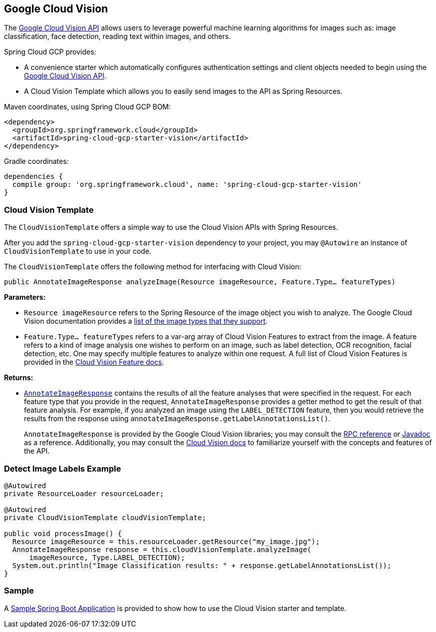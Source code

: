 == Google Cloud Vision

The https://cloud.google.com/vision/[Google Cloud Vision API] allows users to leverage powerful machine learning algorithms for images such as: image classification, face detection, reading text within images, and others.

Spring Cloud GCP provides:

- A convenience starter which automatically configures authentication settings and client objects needed to begin using the https://cloud.google.com/vision/[Google Cloud Vision API].
- A Cloud Vision Template which allows you to easily send images to the API as Spring Resources.

Maven coordinates, using Spring Cloud GCP BOM:

[source,xml]
----
<dependency>
  <groupId>org.springframework.cloud</groupId>
  <artifactId>spring-cloud-gcp-starter-vision</artifactId>
</dependency>
----

Gradle coordinates:

[source]
----
dependencies {
  compile group: 'org.springframework.cloud', name: 'spring-cloud-gcp-starter-vision'
}
----

=== Cloud Vision Template

The `CloudVisionTemplate` offers a simple way to use the Cloud Vision APIs with Spring Resources.

After you add the `spring-cloud-gcp-starter-vision` dependency to your project, you may `@Autowire` an instance of `CloudVisionTemplate` to use in your code.

The `CloudVisionTemplate` offers the following method for interfacing with Cloud Vision:

`public AnnotateImageResponse analyzeImage(Resource imageResource, Feature.Type... featureTypes)`

**Parameters:**

- `Resource imageResource` refers to the Spring Resource of the image object you wish to analyze.
The Google Cloud Vision documentation provides a https://cloud.google.com/vision/docs/supported-files[list of the image types that they support].

- `Feature.Type... featureTypes` refers to a var-arg array of Cloud Vision Features to extract from the image.
A feature refers to a kind of image analysis one wishes to perform on an image, such as label detection, OCR recognition, facial detection, etc.
One may specify multiple features to analyze within one request.
A full list of Cloud Vision Features is provided in the https://cloud.google.com/vision/docs/features[Cloud Vision Feature docs].

**Returns:**

- https://cloud.google.com/vision/docs/reference/rpc/google.cloud.vision.v1#google.cloud.vision.v1.AnnotateImageResponse[`AnnotateImageResponse`] contains the results of all the feature analyses that were specified in the request.
For each feature type that you provide in the request, `AnnotateImageResponse` provides a getter method to get the result of that feature analysis.
For example, if you analyzed an image using the `LABEL_DETECTION` feature, then you would retrieve the results from the response using `annotateImageResponse.getLabelAnnotationsList()`.
+
`AnnotateImageResponse` is provided by the Google Cloud Vision libraries; you may consult the https://cloud.google.com/vision/docs/reference/rpc/google.cloud.vision.v1#google.cloud.vision.v1.AnnotateImageResponse[RPC reference] or http://googleapis.github.io/googleapis/java/all/latest/apidocs/com/google/cloud/vision/v1/AnnotateImageResponse.html[Javadoc] as a reference.
Additionally, you may consult the https://cloud.google.com/vision/docs/[Cloud Vision docs] to familiarize yourself with the concepts and features of the API.

=== Detect Image Labels Example

[source,java]
----
@Autowired
private ResourceLoader resourceLoader;

@Autowired
private CloudVisionTemplate cloudVisionTemplate;

public void processImage() {
  Resource imageResource = this.resourceLoader.getResource("my_image.jpg");
  AnnotateImageResponse response = this.cloudVisionTemplate.analyzeImage(
      imageResource, Type.LABEL_DETECTION);
  System.out.println("Image Classification results: " + response.getLabelAnnotationsList());
}
----

=== Sample

A https://github.com/spring-cloud/spring-cloud-gcp/tree/master/spring-cloud-gcp-samples/spring-cloud-gcp-vision-api-sample[Sample Spring Boot Application] is provided to show how to use the Cloud Vision starter and template.
